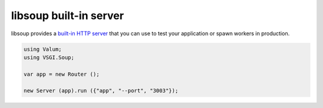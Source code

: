 libsoup built-in server
=======================

libsoup provides a `built-in HTTP server`_ that you can use to test your
application or spawn workers in production.

.. _built-in HTTP server: http://valadoc.org/#!api=libsoup-2.4/Soup.Server

.. code:: vala

    using Valum;
    using VSGI.Soup;

    var app = new Router ();

    new Server (app).run ({"app", "--port", "3003"});

